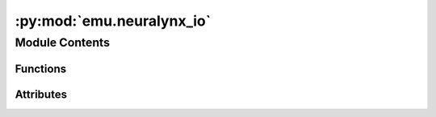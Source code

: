 :py:mod:`emu.neuralynx_io`
==========================

.. py:module:: emu.neuralynx_io


Module Contents
---------------


Functions
~~~~~~~~~

.. autoapisummary::

   emu.neuralynx_io.read_header
   emu.neuralynx_io.parse_header
   emu.neuralynx_io.read_records
   emu.neuralynx_io.estimate_record_count
   emu.neuralynx_io.parse_neuralynx_time_string
   emu.neuralynx_io.check_ncs_records
   emu.neuralynx_io.load_ncs
   emu.neuralynx_io.load_nev
   emu.neuralynx_io.nev_as_records



Attributes
~~~~~~~~~~

.. autoapisummary::

   emu.neuralynx_io.HEADER_LENGTH
   emu.neuralynx_io.NCS_SAMPLES_PER_RECORD
   emu.neuralynx_io.NCS_RECORD
   emu.neuralynx_io.NEV_RECORD
   emu.neuralynx_io.VOLT_SCALING
   emu.neuralynx_io.MILLIVOLT_SCALING
   emu.neuralynx_io.MICROVOLT_SCALING


.. py:data:: HEADER_LENGTH
   

   

.. py:data:: NCS_SAMPLES_PER_RECORD
   :annotation: = 512

   

.. py:data:: NCS_RECORD
   

   

.. py:data:: NEV_RECORD
   

   

.. py:data:: VOLT_SCALING
   :annotation: = [1, 'V']

   

.. py:data:: MILLIVOLT_SCALING
   :annotation: = [1000, 'mV']

   

.. py:data:: MICROVOLT_SCALING
   :annotation: = [1000000, 'µV']

   

.. py:function:: read_header(fid)


.. py:function:: parse_header(raw_hdr)


.. py:function:: read_records(fid, record_dtype, record_skip=0, count=None)


.. py:function:: estimate_record_count(file_path, record_dtype)


.. py:function:: parse_neuralynx_time_string(time_string)


.. py:function:: check_ncs_records(records)


.. py:function:: load_ncs(file_path, load_time=True, rescale_data=True, signal_scaling=MICROVOLT_SCALING)


.. py:function:: load_nev(file_path)


.. py:function:: nev_as_records(n)


